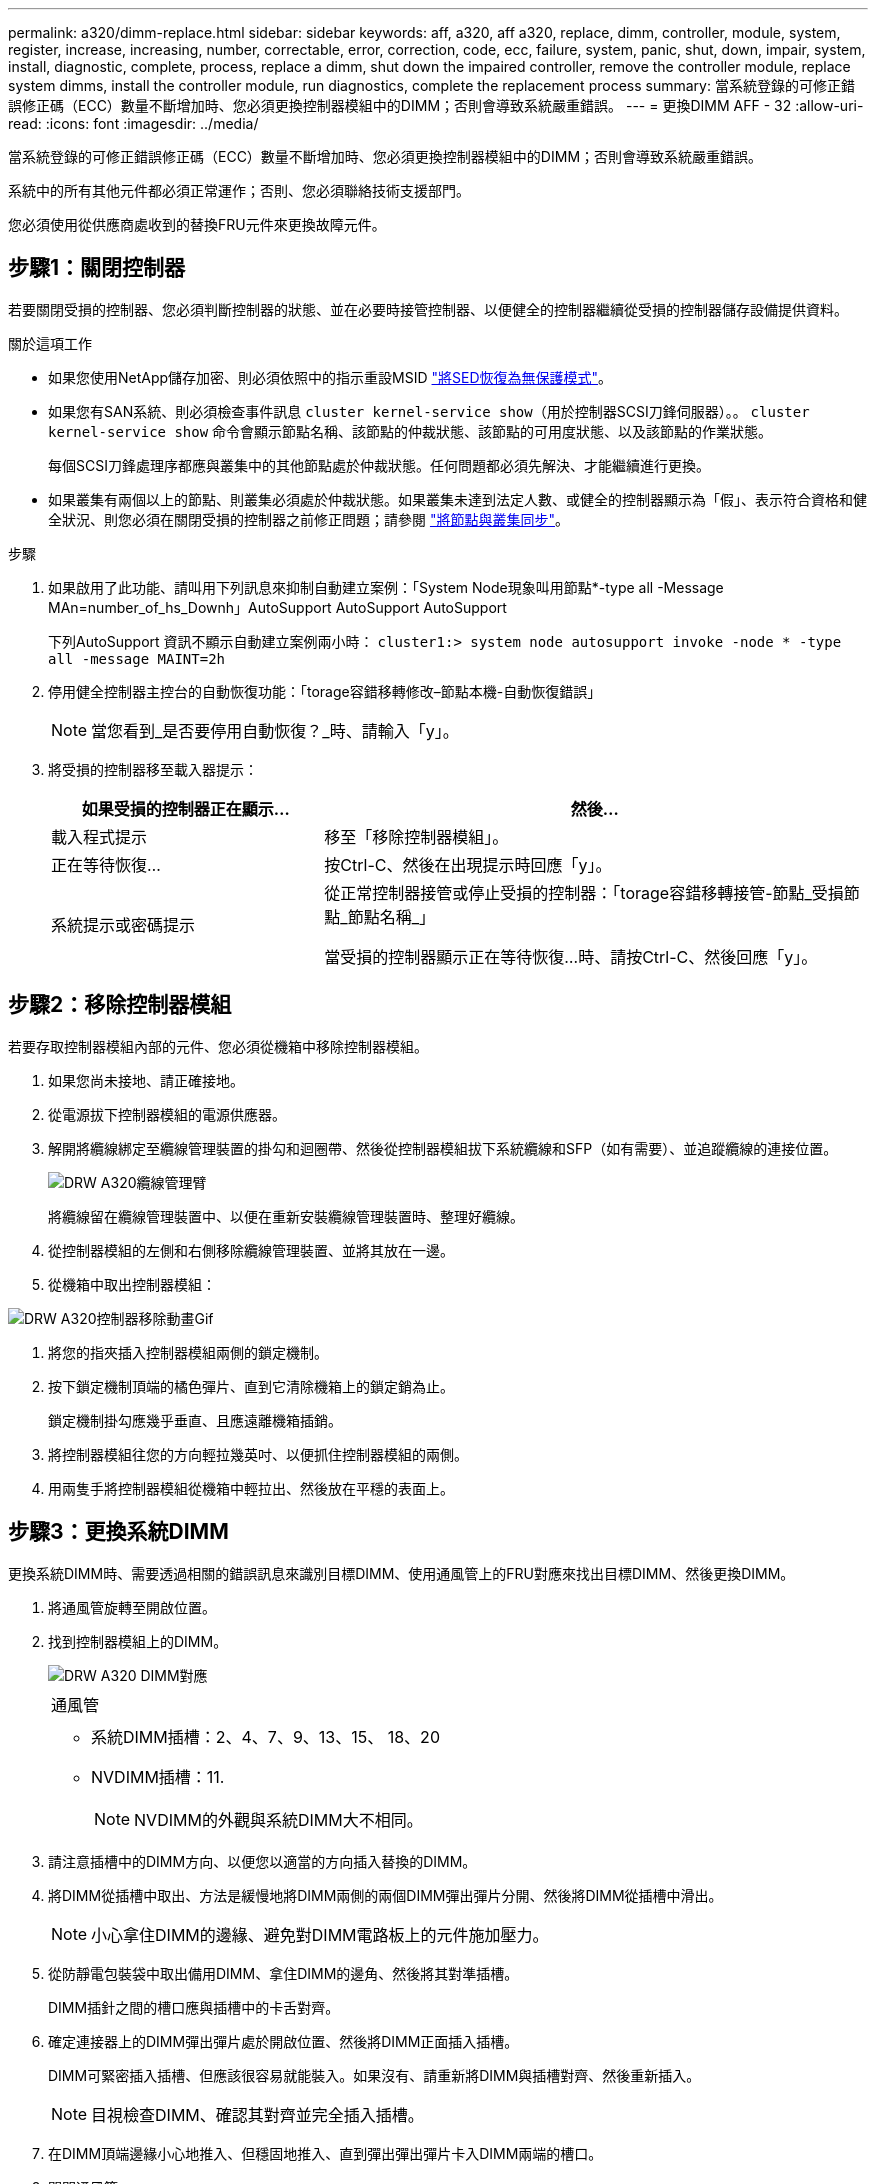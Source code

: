 ---
permalink: a320/dimm-replace.html 
sidebar: sidebar 
keywords: aff, a320, aff a320, replace, dimm, controller, module, system, register, increase, increasing, number, correctable, error, correction, code, ecc, failure, system, panic, shut, down, impair, system, install, diagnostic, complete, process, replace a dimm, shut down the impaired controller, remove the controller module, replace system dimms, install the controller module, run diagnostics, complete the replacement process 
summary: 當系統登錄的可修正錯誤修正碼（ECC）數量不斷增加時、您必須更換控制器模組中的DIMM；否則會導致系統嚴重錯誤。 
---
= 更換DIMM AFF - 32
:allow-uri-read: 
:icons: font
:imagesdir: ../media/


[role="lead"]
當系統登錄的可修正錯誤修正碼（ECC）數量不斷增加時、您必須更換控制器模組中的DIMM；否則會導致系統嚴重錯誤。

系統中的所有其他元件都必須正常運作；否則、您必須聯絡技術支援部門。

您必須使用從供應商處收到的替換FRU元件來更換故障元件。



== 步驟1：關閉控制器

若要關閉受損的控制器、您必須判斷控制器的狀態、並在必要時接管控制器、以便健全的控制器繼續從受損的控制器儲存設備提供資料。

.關於這項工作
* 如果您使用NetApp儲存加密、則必須依照中的指示重設MSID link:https://docs.netapp.com/us-en/ontap/encryption-at-rest/return-seds-unprotected-mode-task.html["將SED恢復為無保護模式"]。
* 如果您有SAN系統、則必須檢查事件訊息  `cluster kernel-service show`（用於控制器SCSI刀鋒伺服器）。。 `cluster kernel-service show` 命令會顯示節點名稱、該節點的仲裁狀態、該節點的可用度狀態、以及該節點的作業狀態。
+
每個SCSI刀鋒處理序都應與叢集中的其他節點處於仲裁狀態。任何問題都必須先解決、才能繼續進行更換。

* 如果叢集有兩個以上的節點、則叢集必須處於仲裁狀態。如果叢集未達到法定人數、或健全的控制器顯示為「假」、表示符合資格和健全狀況、則您必須在關閉受損的控制器之前修正問題；請參閱 link:https://docs.netapp.com/us-en/ontap/system-admin/synchronize-node-cluster-task.html?q=Quorum["將節點與叢集同步"^]。


.步驟
. 如果啟用了此功能、請叫用下列訊息來抑制自動建立案例：「System Node現象叫用節點*-type all -Message MAn=number_of_hs_Downh」AutoSupport AutoSupport AutoSupport
+
下列AutoSupport 資訊不顯示自動建立案例兩小時： `cluster1:> system node autosupport invoke -node * -type all -message MAINT=2h`

. 停用健全控制器主控台的自動恢復功能：「torage容錯移轉修改–節點本機-自動恢復錯誤」
+

NOTE: 當您看到_是否要停用自動恢復？_時、請輸入「y」。

. 將受損的控制器移至載入器提示：
+
[cols="1,2"]
|===
| 如果受損的控制器正在顯示... | 然後... 


 a| 
載入程式提示
 a| 
移至「移除控制器模組」。



 a| 
正在等待恢復...
 a| 
按Ctrl-C、然後在出現提示時回應「y」。



 a| 
系統提示或密碼提示
 a| 
從正常控制器接管或停止受損的控制器：「torage容錯移轉接管-節點_受損節點_節點名稱_」

當受損的控制器顯示正在等待恢復...時、請按Ctrl-C、然後回應「y」。

|===




== 步驟2：移除控制器模組

若要存取控制器模組內部的元件、您必須從機箱中移除控制器模組。

. 如果您尚未接地、請正確接地。
. 從電源拔下控制器模組的電源供應器。
. 解開將纜線綁定至纜線管理裝置的掛勾和迴圈帶、然後從控制器模組拔下系統纜線和SFP（如有需要）、並追蹤纜線的連接位置。
+
image::../media/drw_a320_cable_management_arms.png[DRW A320纜線管理臂]

+
將纜線留在纜線管理裝置中、以便在重新安裝纜線管理裝置時、整理好纜線。

. 從控制器模組的左側和右側移除纜線管理裝置、並將其放在一邊。
. 從機箱中取出控制器模組：


image::../media/drw_a320_controller_remove_animated_gif.png[DRW A320控制器移除動畫Gif]

. 將您的指夾插入控制器模組兩側的鎖定機制。
. 按下鎖定機制頂端的橘色彈片、直到它清除機箱上的鎖定銷為止。
+
鎖定機制掛勾應幾乎垂直、且應遠離機箱插銷。

. 將控制器模組往您的方向輕拉幾英吋、以便抓住控制器模組的兩側。
. 用兩隻手將控制器模組從機箱中輕拉出、然後放在平穩的表面上。




== 步驟3：更換系統DIMM

更換系統DIMM時、需要透過相關的錯誤訊息來識別目標DIMM、使用通風管上的FRU對應來找出目標DIMM、然後更換DIMM。

. 將通風管旋轉至開啟位置。
. 找到控制器模組上的DIMM。
+
image::../media/drw_a320_dimm_map.png[DRW A320 DIMM對應]

+
|===


 a| 
image:../media/legend_icon_01.png[""]
 a| 
通風管



 a| 
image:../media/legend_icon_02.png[""]
 a| 
** 系統DIMM插槽：2、4、7、9、13、15、 18、20
** NVDIMM插槽：11.
+

NOTE: NVDIMM的外觀與系統DIMM大不相同。



|===
. 請注意插槽中的DIMM方向、以便您以適當的方向插入替換的DIMM。
. 將DIMM從插槽中取出、方法是緩慢地將DIMM兩側的兩個DIMM彈出彈片分開、然後將DIMM從插槽中滑出。
+

NOTE: 小心拿住DIMM的邊緣、避免對DIMM電路板上的元件施加壓力。

. 從防靜電包裝袋中取出備用DIMM、拿住DIMM的邊角、然後將其對準插槽。
+
DIMM插針之間的槽口應與插槽中的卡舌對齊。

. 確定連接器上的DIMM彈出彈片處於開啟位置、然後將DIMM正面插入插槽。
+
DIMM可緊密插入插槽、但應該很容易就能裝入。如果沒有、請重新將DIMM與插槽對齊、然後重新插入。

+

NOTE: 目視檢查DIMM、確認其對齊並完全插入插槽。

. 在DIMM頂端邊緣小心地推入、但穩固地推入、直到彈出彈出彈片卡入DIMM兩端的槽口。
. 關閉通風管。




== 步驟4：安裝控制器模組

在控制器模組中更換元件之後、您必須將控制器模組重新安裝到機箱中、然後將其開機至維護模式。

. 如果您尚未這麼做、請關閉控制器模組後端的通風管、然後將護蓋重新安裝到PCIe卡上。
. 將控制器模組的一端與機箱的開口對齊、然後將控制器模組輕推至系統的一半。
+
image::../media/drw_a320_controller_install_animated_gif.png[DRW A320控制器安裝動畫Gif]

+

NOTE: 在指示之前、請勿將控制器模組完全插入機箱。

. 僅連接管理連接埠和主控台連接埠、以便存取系統以執行下列各節中的工作。
+

NOTE: 您將在本程序稍後將其餘纜線連接至控制器模組。

. 完成控制器模組的重新安裝：
+
.. 確定鎖銷臂鎖定在延伸位置。
.. 使用栓鎖臂、將控制器模組推入機箱支架、直到停止為止。
.. 按住鎖定機制頂端的橘色彈片。
.. 將控制器模組輕推入機箱支架、直到與機箱邊緣齊平為止。
+

NOTE: 鎖定機制臂滑入機箱。

+
控制器模組一旦完全插入機箱、就會開始開機。

.. 釋放栓鎖、將控制器模組鎖定到位。
.. 重新接上電源供應器。
.. 如果您尚未重新安裝纜線管理裝置、請重新安裝。
.. 按下「Ctrl-C」來中斷正常開機程序。






== 步驟5：執行診斷

在系統中更換系統DIMM之後、您應該對該元件執行診斷測試。

您的系統必須處於載入器提示狀態、才能開始診斷。

診斷程序中的所有命令都是由要更換元件的控制器發出。

. 如果要服務的控制器未出現在載入程式提示下、請重新啟動控制器：「ystem nodem halt -node_name」（系統節點停止節點節點節點名稱）
+
發出命令之後、您應該等到系統在載入程式提示字元停止。

. 在載入程式提示字元下、存取專為系統層級診斷所設計的特殊驅動程式、以正常運作：「boot_diags'（boot_diags'）
. 從顯示的功能表中選取*掃描系統*、即可執行診斷測試。
. 從顯示的功能表中選取* Stress Test System*。
. 從顯示的子功能表中選取選項、然後執行測試。
. 根據上述步驟的結果繼續進行：
+
** 如果測試失敗、請修正故障、然後重新執行測試。
** 如果測試報告無故障、請從功能表中選取重新開機、以重新啟動系統。






== 步驟6：執行診斷後、將控制器模組還原至運作狀態

完成診斷之後、您必須重新啟動系統、歸還控制器模組、然後重新啟用自動恢復功能。

. 視需要重新安裝系統。
+
如果您移除媒體轉換器（QSFP或SFP）、請記得在使用光纖纜線時重新安裝。

. 將控制器恢復正常運作、方法是歸還儲存設備：「torage容錯移轉恢復-ofnode_disapped_node_name_」
. 如果停用自動還原、請重新啟用：「儲存容錯移轉修改節點本機-自動恢復true」




== 步驟7：將故障零件歸還給NetApp

如套件隨附的RMA指示所述、將故障零件退回NetApp。請參閱 https://mysupport.netapp.com/site/info/rma["產品退貨安培；更換"] 頁面以取得更多資訊。
